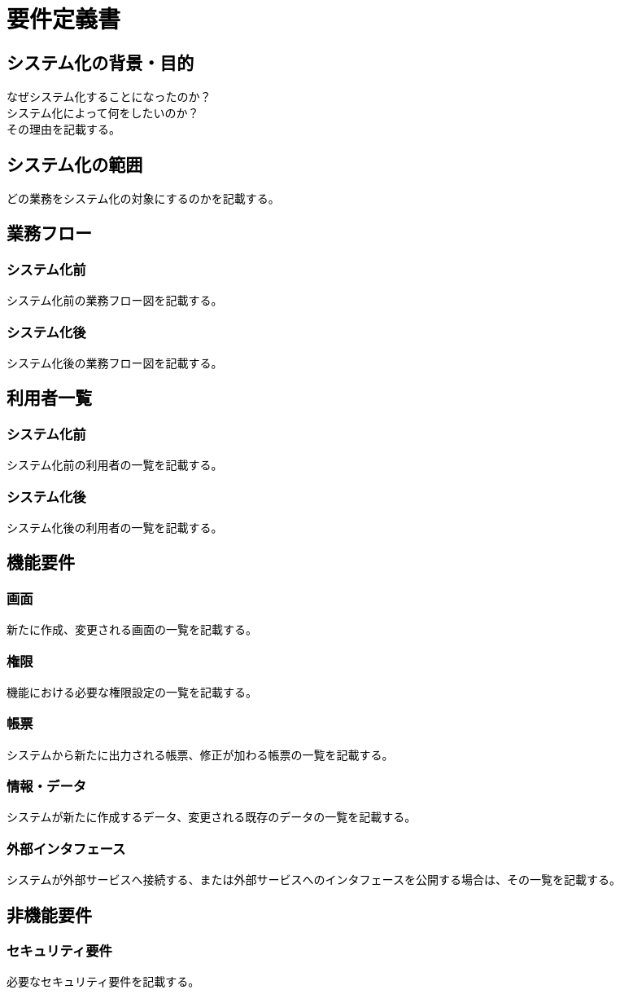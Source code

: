 :nofooter:

= 要件定義書

== システム化の背景・目的

なぜシステム化することになったのか？ +
システム化によって何をしたいのか？ +
その理由を記載する。

== システム化の範囲

どの業務をシステム化の対象にするのかを記載する。

== 業務フロー

=== システム化前

システム化前の業務フロー図を記載する。

=== システム化後

システム化後の業務フロー図を記載する。

== 利用者一覧

=== システム化前

システム化前の利用者の一覧を記載する。

=== システム化後

システム化後の利用者の一覧を記載する。

== 機能要件

=== 画面

新たに作成、変更される画面の一覧を記載する。

=== 権限

機能における必要な権限設定の一覧を記載する。

=== 帳票

システムから新たに出力される帳票、修正が加わる帳票の一覧を記載する。

=== 情報・データ

システムが新たに作成するデータ、変更される既存のデータの一覧を記載する。

=== 外部インタフェース

システムが外部サービスへ接続する、または外部サービスへのインタフェースを公開する場合は、その一覧を記載する。

== 非機能要件

=== セキュリティ要件

必要なセキュリティ要件を記載する。
